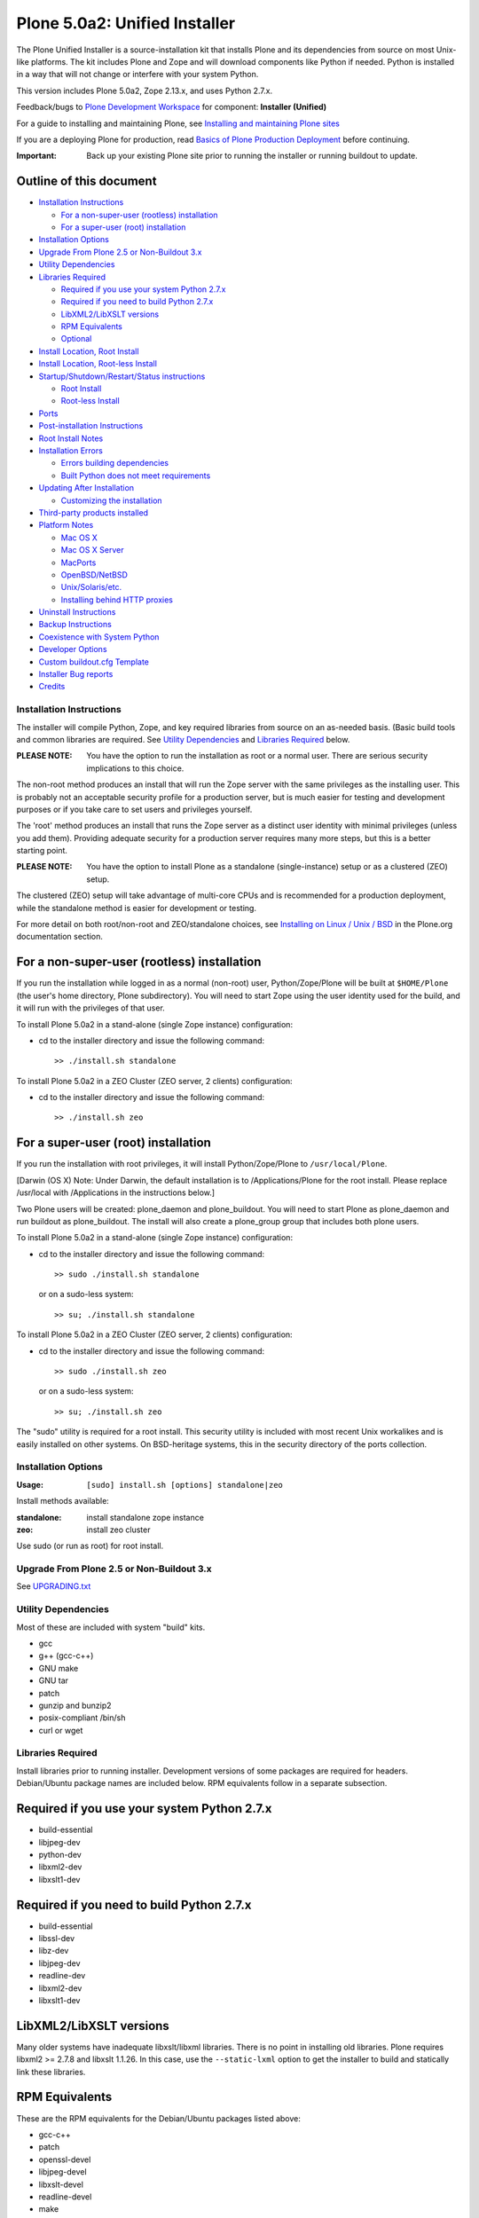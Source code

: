 ==============================
Plone 5.0a2: Unified Installer
==============================

The Plone Unified Installer is a source-installation kit that installs Plone
and its dependencies from source on most Unix-like platforms. The kit includes
Plone and Zope and will download components like Python if needed. Python is
installed in a way that will not change or interfere with your system Python.

This version includes Plone 5.0a2, Zope 2.13.x, and uses Python 2.7.x.

Feedback/bugs to `Plone Development Workspace <https://dev.plone.org>`_
for component: **Installer (Unified)**

For a guide to installing and maintaining Plone, see
`Installing and maintaining Plone sites
<http://developer.plone.org/index.html#installing-and-maintaining-plone-sites>`_

If you are a deploying Plone for production, read
`Basics of Plone Production Deployment
<https://developer.plone.org/reference_manuals/active/deployment/index.html>`_
before continuing.

:Important: Back up your existing Plone site prior to running the installer
  or running buildout to update.

Outline of this document
------------------------

- `Installation Instructions`_

  - `For a non-super-user (rootless) installation`_
  - `For a super-user (root) installation`_

- `Installation Options`_
- `Upgrade From Plone 2.5 or Non-Buildout 3.x`_
- `Utility Dependencies`_
- `Libraries Required`_

  - `Required if you use your system Python 2.7.x`_
  - `Required if you need to build Python 2.7.x`_
  - `LibXML2/LibXSLT versions`_
  - `RPM Equivalents`_
  - `Optional`_

- `Install Location, Root Install`_
- `Install Location, Root-less Install`_
- `Startup/Shutdown/Restart/Status instructions`_

  - `Root Install`_
  - `Root-less Install`_

- `Ports`_
- `Post-installation Instructions`_
- `Root Install Notes`_
- `Installation Errors`_

  - `Errors building dependencies`_
  - `Built Python does not meet requirements`_

- `Updating After Installation`_

  - `Customizing the installation`_

- `Third-party products installed`_

- `Platform Notes`_

  - `Mac OS X`_
  - `Mac OS X Server`_
  - `MacPorts`_
  - `OpenBSD/NetBSD`_
  - `Unix/Solaris/etc.`_
  - `Installing behind HTTP proxies`_

- `Uninstall Instructions`_
- `Backup Instructions`_
- `Coexistence with System Python`_
- `Developer Options`_
- `Custom buildout.cfg Template`_
- `Installer Bug reports`_
- `Credits`_


Installation Instructions
=========================

The installer will compile Python, Zope, and key required libraries from
source on an as-needed basis. (Basic build tools and common libraries are
required. See `Utility Dependencies`_ and `Libraries Required`_ below.

:PLEASE NOTE: You have the option to run the installation as root or a
  normal user. There are serious security implications to this choice.

The non-root method produces an install that will run the Zope server with the
same privileges as the installing user. This is probably not an acceptable
security profile for a production server, but is much easier for testing and
development purposes or if you take care to set  users and privileges
yourself.

The 'root' method produces an install that runs the Zope server as a
distinct user identity with minimal privileges (unless you add them).
Providing adequate security for a production server requires many more
steps, but this is a better starting point.

:PLEASE NOTE: You have the option to install Plone as a standalone
  (single-instance) setup or as a clustered (ZEO) setup.

The clustered (ZEO) setup will take advantage of multi-core CPUs and is
recommended for a production deployment, while the standalone method is
easier for development or testing.

For more detail on both root/non-root and ZEO/standalone choices, see
`Installing on Linux / Unix / BSD
<http://plone.org/documentation/manual/installing-plone/installing-on-linux-unix-bsd>`_
in the Plone.org documentation section.


For a non-super-user (rootless) installation
--------------------------------------------

If you run the installation while logged in as a normal (non-root) user,
Python/Zope/Plone will be built at ``$HOME/Plone`` (the user's home
directory, Plone subdirectory). You will need to start Zope using
the user identity used for the build, and it will run with the
privileges of that user.

To install Plone 5.0a2 in a stand-alone (single Zope instance) configuration:

* cd to the installer directory and issue the following command::

    >> ./install.sh standalone

To install Plone 5.0a2 in a ZEO Cluster (ZEO server, 2 clients) configuration:

* cd to the installer directory and issue the following command::

    >> ./install.sh zeo


For a super-user (root) installation
------------------------------------

If you run the installation with root privileges, it will install
Python/Zope/Plone to ``/usr/local/Plone``.

[Darwin (OS X) Note: Under Darwin, the default installation is to
/Applications/Plone for the root install. Please replace /usr/local with
/Applications in the instructions below.]

Two Plone users will be created: plone_daemon and plone_buildout. You will
need to start Plone as plone_daemon and run buildout as plone_buildout. The
install will also create a plone_group group that includes both plone users.

To install Plone 5.0a2 in a stand-alone (single Zope instance) configuration:

* cd to the installer directory and issue the following command::

  >> sudo ./install.sh standalone

  or on a sudo-less system::

  >> su; ./install.sh standalone

To install Plone 5.0a2 in a ZEO Cluster (ZEO server, 2 clients) configuration:

* cd to the installer directory and issue the following command::

  >> sudo ./install.sh zeo

  or on a sudo-less system::

  >> su; ./install.sh zeo

The "sudo" utility is required for a root install. This security utility is
included with most recent Unix workalikes and is easily installed on other
systems. On BSD-heritage systems, this in the security directory of the ports
collection.


Installation Options
====================

:Usage: ``[sudo] install.sh [options] standalone|zeo``

Install methods available:

:standalone:  install standalone zope instance
:zeo:         install zeo cluster

Use sudo (or run as root) for root install.




Upgrade From Plone 2.5 or Non-Buildout 3.x
==========================================

See `UPGRADING.txt <UPGRADING.txt>`_


Utility Dependencies
====================

Most of these are included with system "build" kits.

- gcc
- g++ (gcc-c++)
- GNU make
- GNU tar
- patch
- gunzip and bunzip2
- posix-compliant /bin/sh
- curl or wget

Libraries Required
==================

Install libraries prior to running installer. Development versions of some
packages are required for headers. Debian/Ubuntu package names are included
below. RPM equivalents follow in a separate subsection.

Required if you use your system Python 2.7.x
--------------------------------------------

- build-essential
- libjpeg-dev
- python-dev
- libxml2-dev
- libxslt1-dev

Required if you need to build Python 2.7.x
------------------------------------------

- build-essential
- libssl-dev
- libz-dev
- libjpeg-dev
- readline-dev
- libxml2-dev
- libxslt1-dev

LibXML2/LibXSLT versions
------------------------

Many older systems have inadequate libxslt/libxml libraries. There is no point
in installing old libraries. Plone requires libxml2 >= 2.7.8 and
libxslt 1.1.26. In this case, use the ``--static-lxml`` option to get the
installer to build and statically link these libraries.

RPM Equivalents
---------------

These are the RPM equivalents for the Debian/Ubuntu packages listed above:

- gcc-c++
- patch
- openssl-devel
- libjpeg-devel
- libxslt-devel
- readline-devel
- make
- which

Optional
--------

Mainly used to support indexing of office-automation documents.

- wv (used to index Word documents)

  `wv <http://wvware.sourceforge.net/>`_
  may be installed after Plone install.

- poppler-utils (used to index PDFs)

  `poppler-utils <http://poppler.freedesktop.org/>`_
  may be installed after Plone install.

Install Location, Root Install
==============================

- Base install at ``/usr/local/Plone`` by default. This may be changed
  with the ``--target`` installation option. If you change it, you'll also need
  to change the paths below.

- Python installed at ``/usr/local/Plone/Python-2.7``

- For ZEO Cluster:

  - ZEO cluster (server and 2 clients) installed and configured at
    ``/usr/local/Plone/zeocluster``
    Both ``--target`` and ``--name`` options may change this.
  - Add-on Products folder at ``/usr/local/Plone/zeocluster/`` products.
    (You may also install products via buildout.)
  - ``Data.fs`` (ZODB) at ``/usr/local/Plone/zeocluster/var/filestorage``
  - ``adminPassword.txt`` at ``/usr/local/Plone/zeocluster/adminPassword.txt``

- For Stand-Alone:

  - Zope Instance installed and configured at ``/usr/local/Plone/zinstance``
    Both ``--target`` and ``--name`` options may change this.
  - Add-on Products folder at ``/usr/local/Plone/zinstance/products``
    (You may also install products via buildout.)
  - ``Data.fs`` (ZODB) at ``/usr/local/Plone/zinstance/var/filestorage``
  - ``adminPassword.txt`` at ``/usr/local/Plone/zinstance/adminPassword.txt``


Install Location, Root-less Install
===================================

- Base install at ``$HOME/Plone``, where ``$HOME`` is the user's home
  directory, by default. This may be changed with the ``--target`` installation
  option. If you change it, you'll also need to change the paths below.

- Python installed at ``$HOME/Plone/Python-2.7``

- For ZEO Cluster:

  - ZEO cluster (server and 2 clients) installed and configured at
    ``$HOME/Plone/zeocluster``
    Both ``--target`` and ``--name`` options may change this.
  - Add-on Products folder at ``$HOME/Plone/zeocluster/products``
    (You may also install products via buildout.)
  - ``Data.fs`` (ZODB) at ``$HOME/Plone/zeocluster/var/filestorage``
  - ``adminPassword.txt`` at ``$HOME/Plone/zeocluster/adminPassword.txt``

- For Stand-Alone:

  - Zope Instance installed and configured at ``$HOME/Plone/zinstance``
    Both ``--target`` and ``--name`` options may change this.
  - Add-on Products folder at ``$HOME/Plone/zinstance/products``
    (You may also install products via buildout.)
  - ``Data.fs`` (ZODB) at ``$HOME/Plone/zinstance/var/filestorage``
  - ``adminPassword.txt`` at ``$HOME/zinstance/adminPassword.txt``


Startup/Shutdown/Restart/Status instructions
============================================

Root Install
------------

To start Plone::

    >> sudo -u plone_daemon /usr/local/Plone/zeocluster/bin/plonectl start

To stop Plone::

    >> sudo -u plone_daemon /usr/local/Plone/zeocluster/bin/plonectl stop

To restart Plone::

    >> sudo -u plone_daemon /usr/local/Plone/zeocluster/bin/plonectl restart

To check status::

    >> sudo -u plone_daemon /usr/local/Plone/zeocluster/bin/plonectl status

Replace "zeocluster" with "zinstance" or your instance name if this wasn't a
standard zeo install.

Root-less Install
-----------------

To start Plone::

    >> $HOME/Plone/zeocluster/bin/plonectl start

To stop Plone::

    >> $HOME/Plone/zeocluster/bin/plonectl stop

To restart Plone::

    >> $HOME/Plone/zeocluster/bin/plonectl restart

To check status::

    >> $HOME/Plone/zeocluster/bin/plonectl status

Replace "zeocluster" with "zinstance" or your instance name if this wasn't a
standard zeo install.


Ports
=====

- Stand-Alone:

  - Zope server runs on port 8080

    Edit ``buildout.cfg`` and run ``bin/buildout`` to change port.

- ZEO Cluster:

  - ZEO server runs on port 8100
  - ZEO client1 runs on port 8080
  - ZEO client2 runs on port 8081
  - ...

Edit ``buildout.cfg`` and run ``bin/buildout`` to change ports.


Post-installation instructions
==============================
You should be able to view the welcome page at http://localhost:8080/

That page offers options to create a new Plone site and to use the Zope
Management Interface (ZMI) for lower-level control. Among the ZMI options
is the ability to create additional Plone instances inside the Zope
Zope object database.

(Use the admin password provided at ``yourinstance/adminPassword.txt``)

Select "Plone site" from the "Add item" drop-down menu near top right to
add a Plone site. This only needs to be done once for each Plone site
you wish to add.

To change the admin password, click the "Password" link for the admin
user at http://localhost:8080/acl_users/users/manage_users

Password changes will not be reflected in ``adminPassword.txt``

Root Install Notes
==================

If you install as root, the installer will set you instance up for operation
under specific user and group ids.

:user: plone_daemon

    This user id will be used to own the "var" and "backup" components of
    the install. You should run Plone using this user id::

      sudo -u plone_daemon bin/plonectl start

:user: plone_buildout

    This user id will own everything else in your installation. You must
    run buildout using this user id::

      sudo -u plone_buildout bin/buildout

:group: plone_group

The id, "plone" unless you specify otherwise, will be
created if it doesn't exist.

The Zope daemon will be set up run under this user id, and the user will be the
owner of the files in the instance and buildout cache subdirectories.

This means that you will need to prefix your start/stop/buildout commands with::

    sudo -u plone

to make sure they run under the correct user id.

If you try to start Zope as root, it will automatically switch effective ID to
the configured user. However, you'll need to be sure to run buildout
(for configuration updates) via sudo. Running buildout as root is a security
risk.


Installation Errors
===================

The installer may fail for a variety of reasons. If the error message is not
helpful, check the detailed installation log, install.log, to look for
problems. You may be able to get help on the #plone IRC channel on
freenode.net, or from the plone-users or plone-setup mailing lists.
See `Plone Support Center <http://plone.org/support>`_.
If you suspect the error is due to a bug in the installer,
see the `Installer Bug Reports`_ section below.

Errors building dependencies
----------------------------

If the install fails while trying to build a library like libjpeg or readline,
the best thing to do is nearly always to install an up-to-date system library
to meet the dependency. Then clean up the aborted install and try again.

Built Python does not meet requirements
---------------------------------------

This error is usually caused by a failure of the Python build to find system
libraries. This should only happen, though, if the Unified Installer itself
*did* find the libraries. Otherwise, the installation would have failed much
earlier.

On Debian, Ubuntu systems, the likely cause is that your system is not
accurately reporting its "multiarch" architecture. This seems to mainly happen
on systems that have been upgraded from development versions.

Other systems may just be using unexpected locations for libraries. This is
common on systems that have uncomfortable relationships with the GNU toolset
and install GNU tools in separate locations.

Whatever the cause, the general solution is to tell the Python setup routines
about the unexpected library location using the LDPATH environment variable.
For example, if your readline library was in ``/usr/lib/oddspot``,
you could try running the installer with a command like::

    LDPATH="-L/usr/lib/oddspot" ./install.sh zeo ...


Updating After Installation
===========================

Always back up your installation before customizing or updating.

Customizing the installation
----------------------------
You may control most aspects of your installation, including
changing ports and adding new packages and products by editing the
``buildout.cfg`` file in your instance home.

See tutorial `Managing projects with Buildout
<https://plone.org/documentation/manual/developer-manual/managing-projects-with-buildout>`_
for information on buildout options.

Apply settings by running ``bin/buildout`` in your buildout installation
directory.


Third-party products installed
==============================

- PIL (Python Imaging Library)
- libjpeg (JPEG library)
- libreadline (terminal mode command-line and prompt editing)
- Cheetah, Paste, PasteDeploy, PasteScript, ZopeSkel
- lxml, libxml2, libxslt


Platform Notes
==============
The install script requires a POSIX-compliant version of sh. If your
version of sh fails on test expressions, you may need to edit the
install script to specify use of zsh, bash or a later version of sh.

The install script requires several GNU build utilities such as gcc,
g++, make, gunzip, bunzip2 and tar.

The install script tries to find readline and libjpeg libraries.
If it can't find them, it installs them locally in the target directory.
If the library detection code in the installation script doesn't meet your
needs, you may force a particular choice by editing the script.

Note that readline installation is forced on OS X, where the default
readline library is incomplete.

Mac OS X
~~~~~~~~

OS X users will generally need to install XCode and XCode Command Line Tools.
Some have had luck using Homebrew to provide GNU build tools.
We only test with XCode.

XCode command-line tools have a separate step in recent versions of XCode.
If you seem to be missing gcc, you've missed that install step.

Building Python libraries with C-language components requires an extra step in XCode 5.1+.
See Apple's release notes for 5.1. https://developer.apple.com/library/mac/releasenotes/DeveloperTools/RN-Xcode/xc5_release_notes/xc5_release_notes.html#//apple_ref/doc/uid/TP40001051-CH2-SW1
The Unified Installer takes care of this for you when building the initial Plone, but you need to supply the environment flags when adding new Python eggs that have C-language components.

MacPorts
~~~~~~~~

If you're using MacPorts, it's probably best to follow an all-or-nothing
strategy: either use ports to pre-install all the dependencies (Python-2.7,
libxml2, libxslt, readline and libjpg), or don't use it at all.

Mac OS X Server
~~~~~~~~~~~~~~~

If you are using LDAP for directory services, the install.sh script may be
unable to reliably create users and groups.

In a custom environment such as this, scripted creation of users and groups
for a root installation of Plone may be inappropriate.

You can use Workgroup Manager (Apple Server Admin Tools) to create
groups that are typical to a production installation of Plone:

- plone
- zeo

then create users with UIDs below 500:

- plone
- zeo

For each user:
- match the Primary Group ID to the corresponding group
- decide whether to allow a shell
- specify the path to the home directory.

For root installation of a ZEO cluster on Mac OS X, custom paths might be:

- ``/Applications/Plone/homes/plone``
- ``/Applications/Plone/homes/zeo``

when scripted installation of Plone proceeds,
it will make that directory hierarchy for you.

After you configure users and groups to suit your planned use of Plone,
you can re-run install.sh.

OpenBSD/NetBSD
~~~~~~~~~~~~~~

The Unified Installer is not smart enough to install Python 2.7.x on
OpenBSD/NetBSD; it just requires too many platform- specific patches. Instead
of having the installer build Python, just make sure Python 2.7 is
preinstalled with system packages or ports.

Test builds on OpenBSD 4.2 succeeded with the following packages pre-installed:

bzip2-1.0.4
  block-sorting file compressor, unencumbered

python-2.7.3
  interpreted object-oriented programming language

python-expat-2.6.7
  expat module for Python

If you are unable to install python-expat-2.6.7, you may need to install the
xbase file set, which includes expat in some versions of OpenBSD (4.2).

Unix/Solaris/etc.
~~~~~~~~~~~~~~~~~

If you're using an \*nix system that does not use GNU build tools, you probably
already know that installing open-source software based on GNU tools requires
some extra work. Ideally, you'll have already installed the full GNU build
tool kit and become proficient with specifying compile and link paths to them
via CFLAGS and LDFLAGS. Expect to use those skills when installing Plone. If
CFLAGS/LDFLAGS/CPPFLAGS are in the environment when the installer is run, it
will use them rather than set its own. As with other environments, preinstall
as many dependencies as possible.

Installing behind HTTP proxies
~~~~~~~~~~~~~~~~~~~~~~~~~~~~~~

The installer should not need to access network resources for most installs,
as it includes the needed components. However, if you need to use the static
xml build, network access will be required. Network access will also be
required when you run buildout later.

If you're behind an HTTP proxy, you're going to need to take special measures
to access the larger network.

As with Python setuptools in general, indicate an HTTP proxy by setting the
http_proxy environment variable::

    export http_proxy=http://192.168.1.25:80

before running the installer or buildout.

If you are using `sudo`, an extra step is needed to make sure the environment
variable passes to the invoked command. Use::

    sudo -E ./install.sh ...

or::

    sudo -E -u plone_buildout bin/buildout

to pass the execution environment via sudo.


Uninstall instructions
======================
1) Stop Plone
2) Remove folder ``/usr/local/Plone`` or ``$HOME/Plone``


Backup instructions
===================
1) Stop Plone
2) Back up folder ``/usr/local/Plone`` or ``$HOME/Plone``::

   >> tar -zcvf Plone-backup.tgz /usr/local/Plone

Live backup is possible.
See `Backup Plone <https://plone.org/documentation/kb/backup-plone>`_


Coexistence with System Python
==============================
The Python installed by the Unified Installer should *not* interfere with
any other Python on your system.  The Installer bundles Python 2.7.6,
placing it at ``/usr/local/Plone/Python-2.7`` or ``$HOME/Plone/Python-2.7``


Developer Options
=================
After installation, read the instructions at the top of the ``develop.cfg``
file at the top of the instance directory. This provides support for building
a development environment.


Custom buildout.cfg Template
============================

You may specify ``--template=`` to pick a file to use as a template for the
``buildout.cfg`` file. The file must be located in buildout_templates,
and should be generally modified on the ``buildout.cfg`` included with the
installer.
The safest customizations will be to add eggs, parts or version pinnings.

The purpose of this option is to allow for feature packaging for particular
use cases with common add-on needs.


Installer Bug reports
=====================
Please use the Plone issue tracker at https://dev.plone.org for all
bug reports. Specify the "Installer (Unified)" component.


Credits
=======
The Unified Installer was originally developed for Plone 2.5 by Kamal Gill.
Adaptation to Plone 3.x, 4.x and buildout: Steve McMahon (steve@dcn.org)
Maintainer for Plone 3.x, 4.x: Steve McMahon

Thanks to Martin Aspeli and Wichert Akkerman for vital hints and suggestions
with the buildout version.

Thanks for Naotaka Jay Hotta for suggesting -- and offering an initial
implementation for -- stand-alone and cluster configuration options.

Thanks to Larry T of the Davis Plone Group for the first implementation
of the rootless install.

Thanks to Barry Page and Larry Pitcher for their work on the init scripts.

